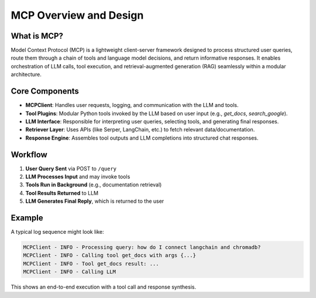 ========================
MCP Overview and Design
========================

What is MCP?
------------

Model Context Protocol (MCP) is a lightweight client-server framework designed to process structured user queries, route them through a chain of tools and language model decisions, and return informative responses. It enables orchestration of LLM calls, tool execution, and retrieval-augmented generation (RAG) seamlessly within a modular architecture.

  .. figure:: ../../../_assets/user-guide/machine-learning/generative-ai/mcp/mcp1.png
     :alt: data-quality-userguide
     :width: 65%


Core Components
---------------

- **MCPClient**: Handles user requests, logging, and communication with the LLM and tools.
- **Tool Plugins**: Modular Python tools invoked by the LLM based on user input (e.g., `get_docs`, `search_google`).
- **LLM Interface**: Responsible for interpreting user queries, selecting tools, and generating final responses.
- **Retriever Layer**: Uses APIs (like Serper, LangChain, etc.) to fetch relevant data/documentation.
- **Response Engine**: Assembles tool outputs and LLM completions into structured chat responses.

Workflow
--------

1. **User Query Sent** via POST to ``/query``
2. **LLM Processes Input** and may invoke tools
3. **Tools Run in Background** (e.g., documentation retrieval)
4. **Tool Results Returned** to LLM
5. **LLM Generates Final Reply**, which is returned to the user

  .. figure:: ../../../_assets/user-guide/machine-learning/generative-ai/mcp/mcp2.png
     :alt: data-quality-userguide
     :width: 65%                                  

Example
-------

A typical log sequence might look like:

.. code-block:: bash

    MCPClient - INFO - Processing query: how do I connect langchain and chromadb?
    MCPClient - INFO - Calling tool get_docs with args {...}
    MCPClient - INFO - Tool get_docs result: ...
    MCPClient - INFO - Calling LLM

This shows an end-to-end execution with a tool call and response synthesis.
